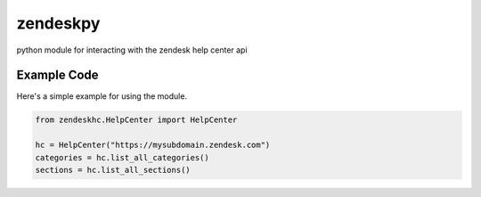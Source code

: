 zendeskpy
=========

python module for interacting with the zendesk help center api

Example Code
~~~~~~~~~~~~

Here's a simple example for using the module.

.. code::

    from zendeskhc.HelpCenter import HelpCenter

    hc = HelpCenter("https://mysubdomain.zendesk.com")
    categories = hc.list_all_categories()
    sections = hc.list_all_sections()
